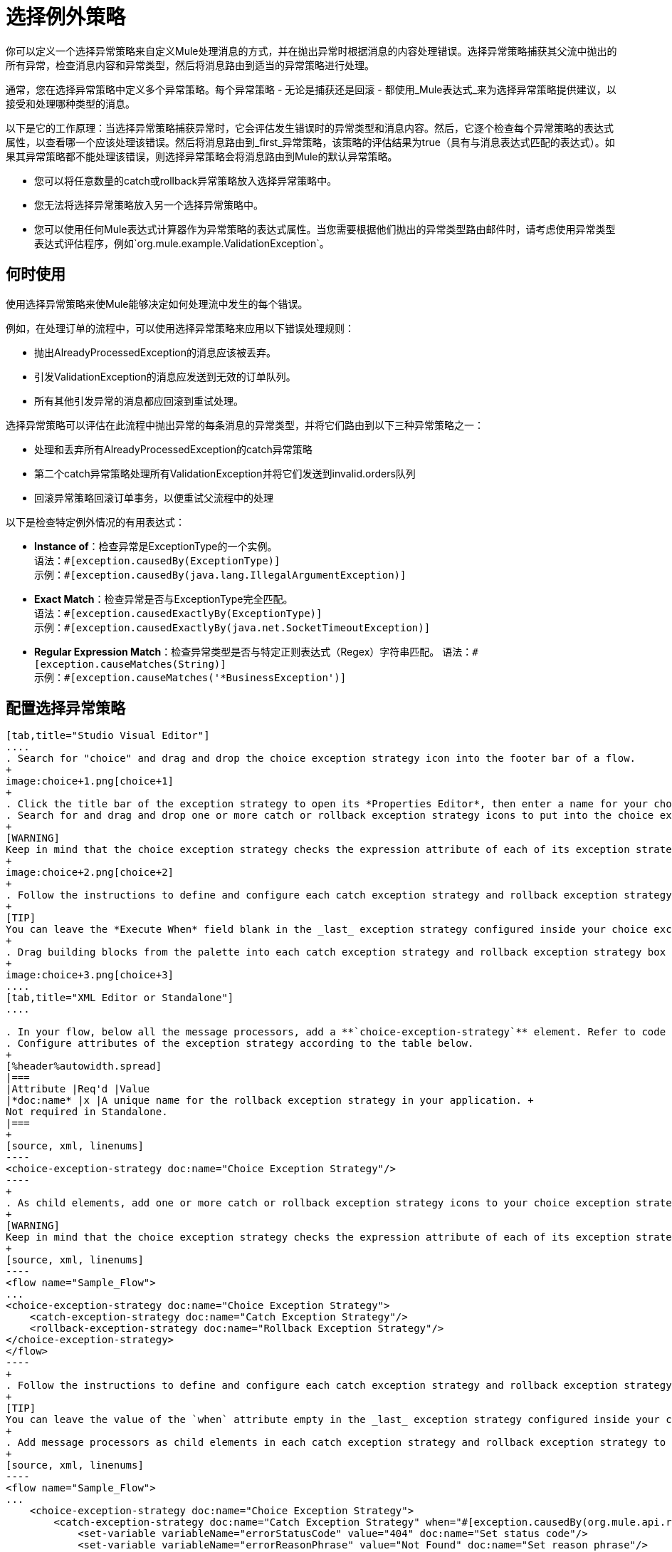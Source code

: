 = 选择例外策略
:keywords: anypoint, studio, exceptions, catch exception

你可以定义一个选择异常策略来自定义Mule处理消息的方式，并在抛出异常时根据消息的内容处理错误。选择异常策略捕获其父流中抛出的所有异常，检查消息内容和异常类型，然后将消息路由到适当的异常策略进行处理。

通常，您在选择异常策略中定义多个异常策略。每个异常策略 - 无论是捕获还是回滚 - 都使用_Mule表达式_来为选择异常策略提供建议，以接受和处理哪种类型的消息。

以下是它的工作原理：当选择异常策略捕获异常时，它会评估发生错误时的异常类型和消息内容。然后，它逐个检查每个异常策略的表达式属性，以查看哪一个应该处理该错误。然后将消息路由到_first_异常策略，该策略的评估结果为true（具有与消息表达式匹配的表达式）。如果其异常策略都不能处理该错误，则选择异常策略会将消息路由到Mule的默认异常策略。

* 您可以将任意数量的catch或rollback异常策略放入选择异常策略中。
* 您无法将选择异常策略放入另一个选择异常策略中。
* 您可以使用任何Mule表达式计算器作为异常策略的表达式属性。当您需要根据他们抛出的异常类型路由邮件时，请考虑使用异常类型表达式评估程序，例如`org.mule.example.ValidationException`。

== 何时使用

使用选择异常策略来使Mule能够决定如何处理流中发生的每个错误。

例如，在处理订单的流程中，可以使用选择异常策略来应用以下错误处理规则：

* 抛出AlreadyProcessedException的消息应该被丢弃。
* 引发ValidationException的消息应发送到无效的订单队列。
* 所有其他引发异常的消息都应回滚到重试处理。

选择异常策略可以评估在此流程中抛出异常的每条消息的异常类型，并将它们路由到以下三种异常策略之一：

* 处理和丢弃所有AlreadyProcessedException的catch异常策略
* 第二个catch异常策略处理所有ValidationException并将它们发送到invalid.orders队列
* 回滚异常策略回滚订单事务，以便重试父流程中的处理

以下是检查特定例外情况的有用表达式：

*  *Instance of*：检查异常是ExceptionType的一个实例。 +
语法：`&#x0023;[exception.causedBy(ExceptionType)]` +
示例：`&#x0023;[exception.causedBy(java.lang.IllegalArgumentException)]`
+
*  *Exact Match*：检查异常是否与ExceptionType完全匹配。 +
语法：`&#x0023;[exception.causedExactlyBy(ExceptionType)]` +
示例：`&#x0023;[exception.causedExactlyBy(java.net.SocketTimeoutException)]`
+
*  *Regular Expression Match*：检查异常类型是否与特定正则表达式（Regex）字符串匹配。
语法：`&#x0023;[exception.causeMatches(String)]` +
示例：`&#x0023;[exception.causeMatches('*BusinessException')]`


== 配置选择异常策略

[tabs]
------
[tab,title="Studio Visual Editor"]
....
. Search for "choice" and drag and drop the choice exception strategy icon into the footer bar of a flow.
+
image:choice+1.png[choice+1]
+
. Click the title bar of the exception strategy to open its *Properties Editor*, then enter a name for your choice exception strategy in the *Display Name* field.
. Search for and drag and drop one or more catch or rollback exception strategy icons to put into the choice exception strategy box.
+
[WARNING]
Keep in mind that the choice exception strategy checks the expression attribute of each of its exception strategies one by one, _serially_, to see which one of them should handle the error; it then routes the message to the _first exception strategy_ that evaluates to true. Therefore, organize your exception strategies keeping in mind that the top-most will be evaluated first, then the one below it, and so on. You cannot rearrange the exception strategies once they have been placed inside the choice exception strategy. You can always resort to the XML view of your project to rearrange their order if necessary.
+
image:choice+2.png[choice+2]
+
. Follow the instructions to define and configure each catch exception strategy and rollback exception strategy. Be sure to enter a Mule expression in the *Execute When* or *When* fields of each catch or rollback (respectively) exception strategy that you have put into the choice exception strategy. The contents of the *Execute When* or *When* field determine what kind of errors the exception strategy accepts and processes.
+
[TIP]
You can leave the *Execute When* field blank in the _last_ exception strategy configured inside your choice exception strategy. An exception strategy with a blank *Execute When* field accepts and processes any and all kinds of exceptions that messages throw in the parent flow.
+
. Drag building blocks from the palette into each catch exception strategy and rollback exception strategy box to build flows that will process messages with errors. Each catch and rollback exception strategy can contain any number of message processors.
+
image:choice+3.png[choice+3]
....
[tab,title="XML Editor or Standalone"]
....

. In your flow, below all the message processors, add a **`choice-exception-strategy`** element. Refer to code below.
. Configure attributes of the exception strategy according to the table below.
+
[%header%autowidth.spread]
|===
|Attribute |Req'd |Value
|*doc:name* |x |A unique name for the rollback exception strategy in your application. +
Not required in Standalone.
|===
+
[source, xml, linenums]
----
<choice-exception-strategy doc:name="Choice Exception Strategy"/>
----
+
. As child elements, add one or more catch or rollback exception strategy icons to your choice exception strategy.
+
[WARNING]
Keep in mind that the choice exception strategy checks the expression attribute of each of its exception strategies one by one, _serially_, to see which one of them should handle the error; it then routes the message to the _first exception strategy_ that evaluates to true. Therefore, organize your exception strategies keeping in mind that the top-most will be evaluated first, then the one below it, and so on. 
+
[source, xml, linenums]
----
<flow name="Sample_Flow">
...
<choice-exception-strategy doc:name="Choice Exception Strategy">
    <catch-exception-strategy doc:name="Catch Exception Strategy"/>
    <rollback-exception-strategy doc:name="Rollback Exception Strategy"/>
</choice-exception-strategy>
</flow>
----
+
. Follow the instructions to define and configure each catch exception strategy and rollback exception strategy. Be sure to define a Mule expression as the value of the `when` attribute of each catch or rollback (respectively) exception strategy that you have put into the choice exception strategy. The value of the `when` attributes ** determine what kind of errors the exception strategy accepts and processes.
+
[TIP]
You can leave the value of the `when` attribute empty in the _last_ exception strategy configured inside your choice exception strategy. An exception strategy with an empty `when` attribute accepts and processes any and all kinds of exceptions that messages throw in the parent flow.
+
. Add message processors as child elements in each catch exception strategy and rollback exception strategy to build exception strategy flows to process messages with errors. Each catch and rollback exception strategy can contain any number of message processors.
+
[source, xml, linenums]
----
<flow name="Sample_Flow">
...
    <choice-exception-strategy doc:name="Choice Exception Strategy">
        <catch-exception-strategy doc:name="Catch Exception Strategy" when="#[exception.causedBy(org.mule.api.routing.filter.FilterUnacceptedException)]">
            <set-variable variableName="errorStatusCode" value="404" doc:name="Set status code"/>
            <set-variable variableName="errorReasonPhrase" value="Not Found" doc:name="Set reason phrase"/>
        </catch-exception-strategy>
        <rollback-exception-strategy doc:name="Rollback Exception Strategy">
            <logger level="INFO" doc:name="Logger" message="Unknown error"/>
        </rollback-exception-strategy>
    </choice-exception-strategy>
</flow>
----
....
------

== 创建全球选择例外策略

[tabs]
------
[tab,title="Visual Studio Editor"]
....
You can create one or more link:/mule-user-guide/v/3.6/error-handling#creating-a-global-default-exception-strategy[global exception strategies] to reuse in flows throughout your Mule project. First, create a global choice exception strategy, then add a link:/mule-user-guide/v/3.6/reference-exception-strategy[*Reference Exception Strategy*] to a flow to apply the error handling behavior of your new global choice exception strategy.

. Click *File* > *New* > *Mule Configuration File*. You can use this configuration file to store the building blocks to share with all the flows in your project. This file appears in your Studio project under `src/main/app`. For this example, you can name it `global.xml`. The configuration file has the same elements the same as a Mule project so you can search for and drag building blocks into the configuration file. 
. Click *Message Flow* and copy the building blocks you want in the configuration file. The catch exception strategy should be in the configuration file.
+
image:choice+4.png[choice+4]
+
. Follow <<Configuring a Choice Exception Strategy>> to configure exception strategies within your choice exception strategy, then define the flows to handle errors when they occur.
....
[tab,title="XML Editor or Standalone"]
....
. Above all the flows in your application, create a `choice-exception-strategy` element.
. Configure attributes of the exception strategy according to the table below.
+
[%header%autowidth.spread]
|=========
|Attribute |Req'd |Value
|*doc:name* |x |A unique name for the rollback exception strategy in your application. +
Not required in Standalone.
|=========
+
. Follow <<Configuring a Choice Exception Strategy>> to configure exception strategies within your choice exception strategy, then define the flows to handle errors when they occur.
....
------

=== 将全局选择例外策略应用于流程

[tabs]
------
[tab,title="Studio Visual Editor"]
....
Use a link:/mule-user-guide/v/3.6/reference-exception-strategy[reference exception strategy] to instruct a flow to employ the error handling behavior defined by your global choice exception strategy. In other words, you must ask your flow to refer to the global catch exception strategy for instructions on how to handle errors.

. Search for "reference" and drag and drop the *Reference Exception Strategy* icon into the footer bar of a flow.
+
image:reference+1.png[reference+1]
+
. Open the Reference Exception Strategy's *Properties Editor*.
+
image:choice+setup+choice.png[choice+setup+choice]
+
. Use the drop-down to select your *Global Exception Strategy*.
. Save your changes.
....
[tab,title="XML Editor or Standalone"]
....

. In your flow, below all the message processors, add a `reference-exception-strategy` element. Refer to the code below.
. Configure attributes of the exception strategy according to the table below.
+
[%header%autowidth.spread]
|===========
|Attribute |Req'd |Value
|*ref* |x |The name of the global exception strategy to which your flow should refer to handle exceptions.
|*doc:name* |x |A unique name for the rollback exception strategy in your application. +
Not required in Standalone. 
|===========
+
[source, xml, linenums]
----
<exception-strategy ref="Global_Choice_Exception_Strategy" doc:name="Reference Exception Strategy"/>
----
....
------

[TIP]
您可以将引用异常策略附加到您的Mule应用程序中的任意数量的流，并指示它们引用您创建的任何全局捕获，回滚或选择异常策略。您可以指定任意数量的引用异常策略来引用相同的全局异常策略。

== 另请参阅

* 了解如何配置 link:/mule-user-guide/v/3.6/catch-exception-strategy[捕捉异常策略]。
* 了解如何配置 link:/mule-user-guide/v/3.6/rollback-exception-strategy[回滚异常策略]。
